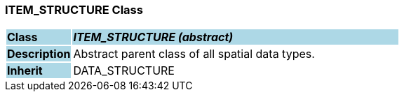 === ITEM_STRUCTURE Class

[cols="^1,2,3"]
|===
|*Class*
{set:cellbgcolor:lightblue}
2+^|*_ITEM_STRUCTURE (abstract)_*

|*Description*
{set:cellbgcolor:lightblue}
2+|Abstract parent class of all spatial data types. 
{set:cellbgcolor!}

|*Inherit*
{set:cellbgcolor:lightblue}
2+|DATA_STRUCTURE
{set:cellbgcolor!}

|===
